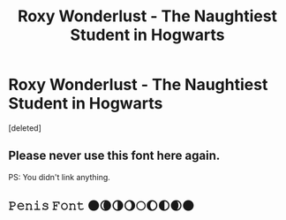 #+TITLE: Roxy Wonderlust - The Naughtiest Student in Hogwarts

* Roxy Wonderlust - The Naughtiest Student in Hogwarts
:PROPERTIES:
:Score: 0
:DateUnix: 1589745896.0
:DateShort: 2020-May-18
:FlairText: Self-Promotion
:END:
[deleted]


** Please never use this font here again.

PS: You didn't link anything.
:PROPERTIES:
:Author: RoyTellier
:Score: 5
:DateUnix: 1589752904.0
:DateShort: 2020-May-18
:END:


** 𝙿𝚎𝚗𝚒𝚜 𝙵𝚘𝚗𝚝 🌑🌘🌗🌖🌕🌔🌓🌒🌑
:PROPERTIES:
:Author: indabababababa
:Score: 1
:DateUnix: 1589765508.0
:DateShort: 2020-May-18
:END:
